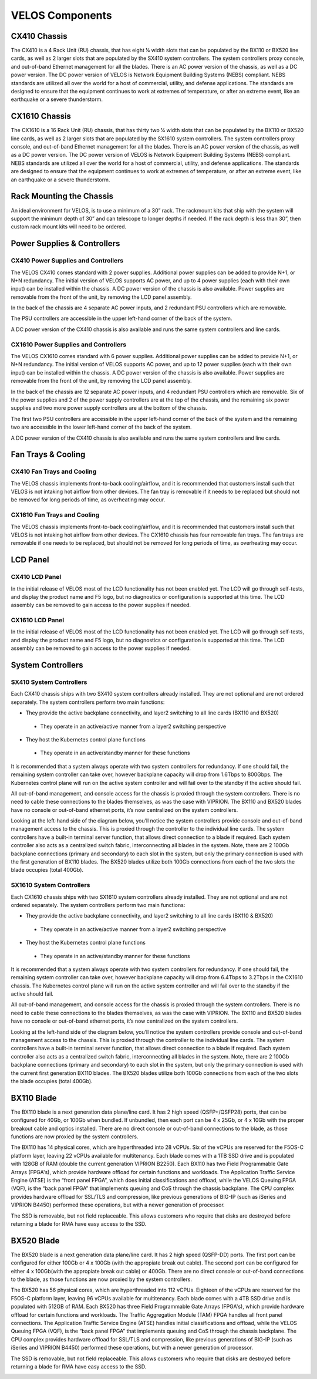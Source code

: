 ================
VELOS Components
================

CX410 Chassis
=============

The CX410 is a 4 Rack Unit (RU) chassis, that has eight ¼ width slots that can be populated by the BX110 or BX520 line cards, as well as 2 larger slots that are populated by the SX410 system controllers. The system controllers proxy console, and out-of-band Ethernet management for all the blades. There is an AC power version of the chassis, as well as a DC power version. The DC power version of VELOS is Network Equipment Building Systems (NEBS) compliant. NEBS standards are utilized all over the world for a host of commercial, utility, and defense applications. The standards are designed to ensure that the equipment continues to work at extremes of temperature, or after an extreme event, like an earthquake or a severe thunderstorm.  

.. image:: images/velos_components/image1.png
  :align: center
  :scale: 60%

CX1610 Chassis
=============

The CX1610 is a 16 Rack Unit (RU) chassis, that has thirty two ¼ width slots that can be populated by the BX110 or BX520 line cards, as well as 2 larger slots that are populated by the SX1610 system controllers. The system controllers proxy console, and out-of-band Ethernet management for all the blades. There is an AC power version of the chassis, as well as a DC power version. The DC power version of VELOS is Network Equipment Building Systems (NEBS) compliant. NEBS standards are utilized all over the world for a host of commercial, utility, and defense applications. The standards are designed to ensure that the equipment continues to work at extremes of temperature, or after an extreme event, like an earthquake or a severe thunderstorm.  

.. image:: images/velos_components/imagecx1610.png
  :align: center
  :scale: 60%

Rack Mounting the Chassis
=========================

An ideal environment for VELOS, is to use a minimum of a 30” rack. The rackmount kits that ship with the system will support the minimum depth of 30” and can telescope to longer depths if needed. If the rack depth is less than 30”, then custom rack mount kits will need to be ordered.   

.. image:: images/velos_components/image2.png
  :align: center
  :scale: 60%

Power Supplies & Controllers
============================

CX410 Power Supplies and Controllers
------------------------------------

The VELOS CX410 comes standard with 2 power supplies. Additional power supplies can be added to provide N+1, or N+N redundancy. The initial version of VELOS supports AC power, and up to 4 power supplies (each with their own input) can be installed within the chassis. A DC power version of the chassis is also available. Power supplies are removable from the front of the unit, by removing the LCD panel assembly. 

.. image:: images/velos_components/image3.png
  :width: 45%


.. image:: images/velos_components/image4.png
  :width: 45%


In the back of the chassis are 4 separate AC power inputs, and 2 redundant PSU controllers which are removable.

.. image:: images/velos_components/image5.png
  :align: center
 

The PSU controllers are accessible in the upper left-hand corner of the back of the system.

.. image:: images/velos_components/image6.png
  :width: 45%


.. image:: images/velos_components/image7.png
  :width: 45%


A DC power version of the CX410 chassis is also available and runs the same system controllers and line cards.

.. image:: images/velos_components/image8.png
  :align: center

CX1610 Power Supplies and Controllers
------------------------------------

The VELOS CX1610 comes standard with 6 power supplies. Additional power supplies can be added to provide N+1, or N+N redundancy. The initial version of VELOS supports AC power, and up to 12 power supplies (each with their own input) can be installed within the chassis. A DC power version of the chassis is also available. Power supplies are removable from the front of the unit, by removing the LCD panel assembly. 

.. image:: images/velos_components/image3.png
  :width: 45%


.. image:: images/velos_components/image4.png
  :width: 45%


In the back of the chassis are 12 separate AC power inputs, and 4 redundant PSU controllers which are removable. Six of the power supplies and 2 of the power supply controllers are at the top of the chassis, and the remaining six power supplies and two more power supply controllers are at the bottom of the chassis.

.. image:: images/velos_components/image5.png
  :align: center
 

The first two PSU controllers are accessible in the upper left-hand corner of the back of the system and the remaining two are accessible in the lower left-hand corner of the back of the system.

.. image:: images/velos_components/image6.png
  :width: 45%


.. image:: images/velos_components/image7.png
  :width: 45%


A DC power version of the CX410 chassis is also available and runs the same system controllers and line cards.

.. image:: images/velos_components/image8.png
  :align: center

Fan Trays & Cooling
===================

CX410 Fan Trays and Cooling
----------------------------

The VELOS chassis implements front-to-back cooling/airflow, and it is recommended that customers install such that VELOS is not intaking hot airflow from other devices. The fan tray is removable if it needs to be replaced but should not be removed for long periods of time, as overheating may occur. 

.. image:: images/velos_components/image9.png
  :align: center

.. image:: images/velos_components/image10.png
  :align: center

.. image:: images/velos_components/image11.png
  :align: center

CX1610 Fan Trays and Cooling
----------------------------

The VELOS chassis implements front-to-back cooling/airflow, and it is recommended that customers install such that VELOS is not intaking hot airflow from other devices. The CX1610 chassis has four removable fan trays. The fan trays are removable if one needs to be replaced, but should not be removed for long periods of time, as overheating may occur. 

.. image:: images/velos_components/image9.png
  :align: center

.. image:: images/velos_components/image10.png
  :align: center

.. image:: images/velos_components/image11.png
  :align: center

LCD Panel
==========

CX410 LCD Panel
----------------

In the initial release of VELOS most of the LCD functionality has not been enabled yet. The LCD will go through self-tests, and display the product name and F5 logo, but no diagnostics or configuration is supported at this time. The LCD assembly can be removed to gain access to the power supplies if needed. 

.. image:: images/velos_components/image12.png
  :align: center


.. image:: images/velos_components/image13.png
  :align: center

CX1610 LCD Panel
----------------

In the initial release of VELOS most of the LCD functionality has not been enabled yet. The LCD will go through self-tests, and display the product name and F5 logo, but no diagnostics or configuration is supported at this time. The LCD assembly can be removed to gain access to the power supplies if needed. 

.. image:: images/velos_components/image12.png
  :align: center


.. image:: images/velos_components/image13.png
  :align: center

System Controllers
===================


SX410 System Controllers
------------------------

Each CX410 chassis ships with two SX410 system controllers already installed. They are not optional and are not ordered separately. The system controllers perform two main functions:

*	They provide the active backplane connectivity, and layer2 switching to all line cards (BX110 and BX520)

     * They operate in an active/active manner from a layer2 switching perspective

*	They host the Kubernetes control plane functions

     * They operate in an active/standby manner for these functions

It is recommended that a system always operate with two system controllers for redundancy. If one should fail, the remaining system controller can take over, however backplane capacity will drop from 1.6Tbps to 800Gbps. The Kubernetes control plane will run on the active system controller and will fail over to the standby if the active should fail. 

.. image:: images/velos_components/image14.png
  :align: center
  :scale: 40%

All out-of-band management, and console access for the chassis is proxied through the system controllers. There is no need to cable these connections to the blades themselves, as was the case with VIPRION. The BX110 and BX520 blades have no console or out-of-band ethernet ports, it’s now centralized on the system controllers.

.. image:: images/velos_components/image15.png
  :align: center
  :scale: 60%


Looking at the left-hand side of the diagram below, you’ll notice the system controllers provide console and out-of-band management access to the chassis. This is proxied through the controller to the individual line cards. The system controllers have a built-in terminal server function, that allows direct connection to a blade if required. Each system controller also acts as a centralized switch fabric, interconnecting all blades in the system. Note, there are 2 100Gb backplane connections (primary and secondary) to each slot in the system, but only the primary connection is used with the first generation of BX110 blades. The BX520 blades utilize both 100Gb connections from each of the two slots the blade occupies (total 400Gb). 

.. image:: images/velos_components/image16.png
  :align: center
  :scale: 50%

SX1610 System Controllers
--------------------------

Each CX1610 chassis ships with two SX1610 system controllers already installed. They are not optional and are not ordered separately. The system controllers perform two main functions:

*	They provide the active backplane connectivity, and layer2 switching to all line cards (BX110 & BX520)

     * They operate in an active/active manner from a layer2 switching perspective

*	They host the Kubernetes control plane functions

     * They operate in an active/standby manner for these functions

It is recommended that a system always operate with two system controllers for redundancy. If one should fail, the remaining system controller can take over, however backplane capacity will drop from 6.4Tbps to 3.2Tbps in the CX1610 chassis. The Kubernetes control plane will run on the active system controller and will fail over to the standby if the active should fail. 

.. image:: images/velos_components/imagecx1610.png
  :align: center
  :scale: 60%

All out-of-band management, and console access for the chassis is proxied through the system controllers. There is no need to cable these connections to the blades themselves, as was the case with VIPRION. The BX110 and BX520 blades have no console or out-of-band ethernet ports, it’s now centralized on the system controllers.

.. image:: images/velos_components/image5a.png
  :align: center
  :scale: 60%


Looking at the left-hand side of the diagram below, you’ll notice the system controllers provide console and out-of-band management access to the chassis. This is proxied through the controller to the individual line cards. The system controllers have a built-in terminal server function, that allows direct connection to a blade if required. Each system controller also acts as a centralized switch fabric, interconnecting all blades in the system. Note, there are 2 100Gb backplane connections (primary and secondary) to each slot in the system, but only the primary connection is used with the current first generation BX110 blades. The BX520 blades utilize both 100Gb connections from each of the two slots the blade occupies (total 400Gb). 

.. image:: images/velos_components/image16a.png
  :align: center
  :scale: 50%

BX110 Blade
===========

The BX110 blade is a next generation data plane/line card. It has 2 high speed (QSFP+/QSFP28) ports, that can be configured for 40Gb, or 100Gb when bundled. If unbundled, then each port can be 4 x 25Gb, or 4 x 10Gb with the proper breakout cable and optics installed. There are no direct console or out-of-band connections to the blade, as those functions are now proxied by the system controllers. 

.. image:: images/velos_components/image17.png
  :align: center
  :scale: 60%

The BX110 has 14 physical cores, which are hyperthreaded into 28 vCPUs. Six of the vCPUs are reserved for the F5OS-C platform layer, leaving 22 vCPUs available for multitenancy. Each blade comes with a 1TB SSD drive and is populated with 128GB of RAM (double the current generation VIPRION B2250). Each BX110 has two Field Programmable Gate Arrays (FPGA's), which provide hardware offload for certain functions and workloads. The Application Traffic Service Engine (ATSE) is the “front panel FPGA”, which does initial classifications and offload, while the VELOS Queuing FPGA (VQF), is the “back panel FPGA” that implements queuing and CoS through the chassis backplane. The CPU complex provides hardware offload for SSL/TLS and compression, like previous generations of BIG-IP (such as iSeries and VIPRION B4450) performed these operations, but with a newer generation of processor. 

.. image:: images/velos_components/image18.png
  :align: center
  :scale: 50%

The SSD is removable, but not field replaceable. This allows customers who require that disks are destroyed before returning a blade for RMA have easy access to the SSD.

.. image:: images/velos_components/image19.png
  :align: center

BX520 Blade
===========

The BX520 blade is a next generation data plane/line card. It has 2 high speed (QSFP-DD) ports. The first port can be configured for either 100Gb or 4 x 100Gb (with the appropiate break out cable). The second port can be configured for either 4 x 100Gb(with the appropiate break out cable) or 400Gb. There are no direct console or out-of-band connections to the blade, as those functions are now proxied by the system controllers. 

.. image:: images/velos_components/image17.png
  :align: center
  :scale: 60%

The BX520 has 56 physical cores, which are hyperthreaded into 112 vCPUs. Eighteen of the vCPUs are reserved for the F5OS-C platform layer, leaving 96 vCPUs available for multitenancy. Each blade comes with a 4TB SSD drive and is populated with 512GB of RAM. Each BX520 has three Field Programmable Gate Arrays (FPGA's), which provide hardware offload for certain functions and workloads. The Traffic Aggregation Module (TAM) FPGA handles all front panel connections. The Application Traffic Service Engine (ATSE) handles initial classifications and offload, while the VELOS Queuing FPGA (VQF), is the “back panel FPGA” that implements queuing and CoS through the chassis backplane. The CPU complex provides hardware offload for SSL/TLS and compression, like previous generations of BIG-IP (such as iSeries and VIPRION B4450) performed these operations, but with a newer generation of processor. 

.. image:: images/velos_components/image18.png
  :align: center
  :scale: 50%

The SSD is removable, but not field replaceable. This allows customers who require that disks are destroyed before returning a blade for RMA have easy access to the SSD.

.. image:: images/velos_components/image19.png
  :align: center











